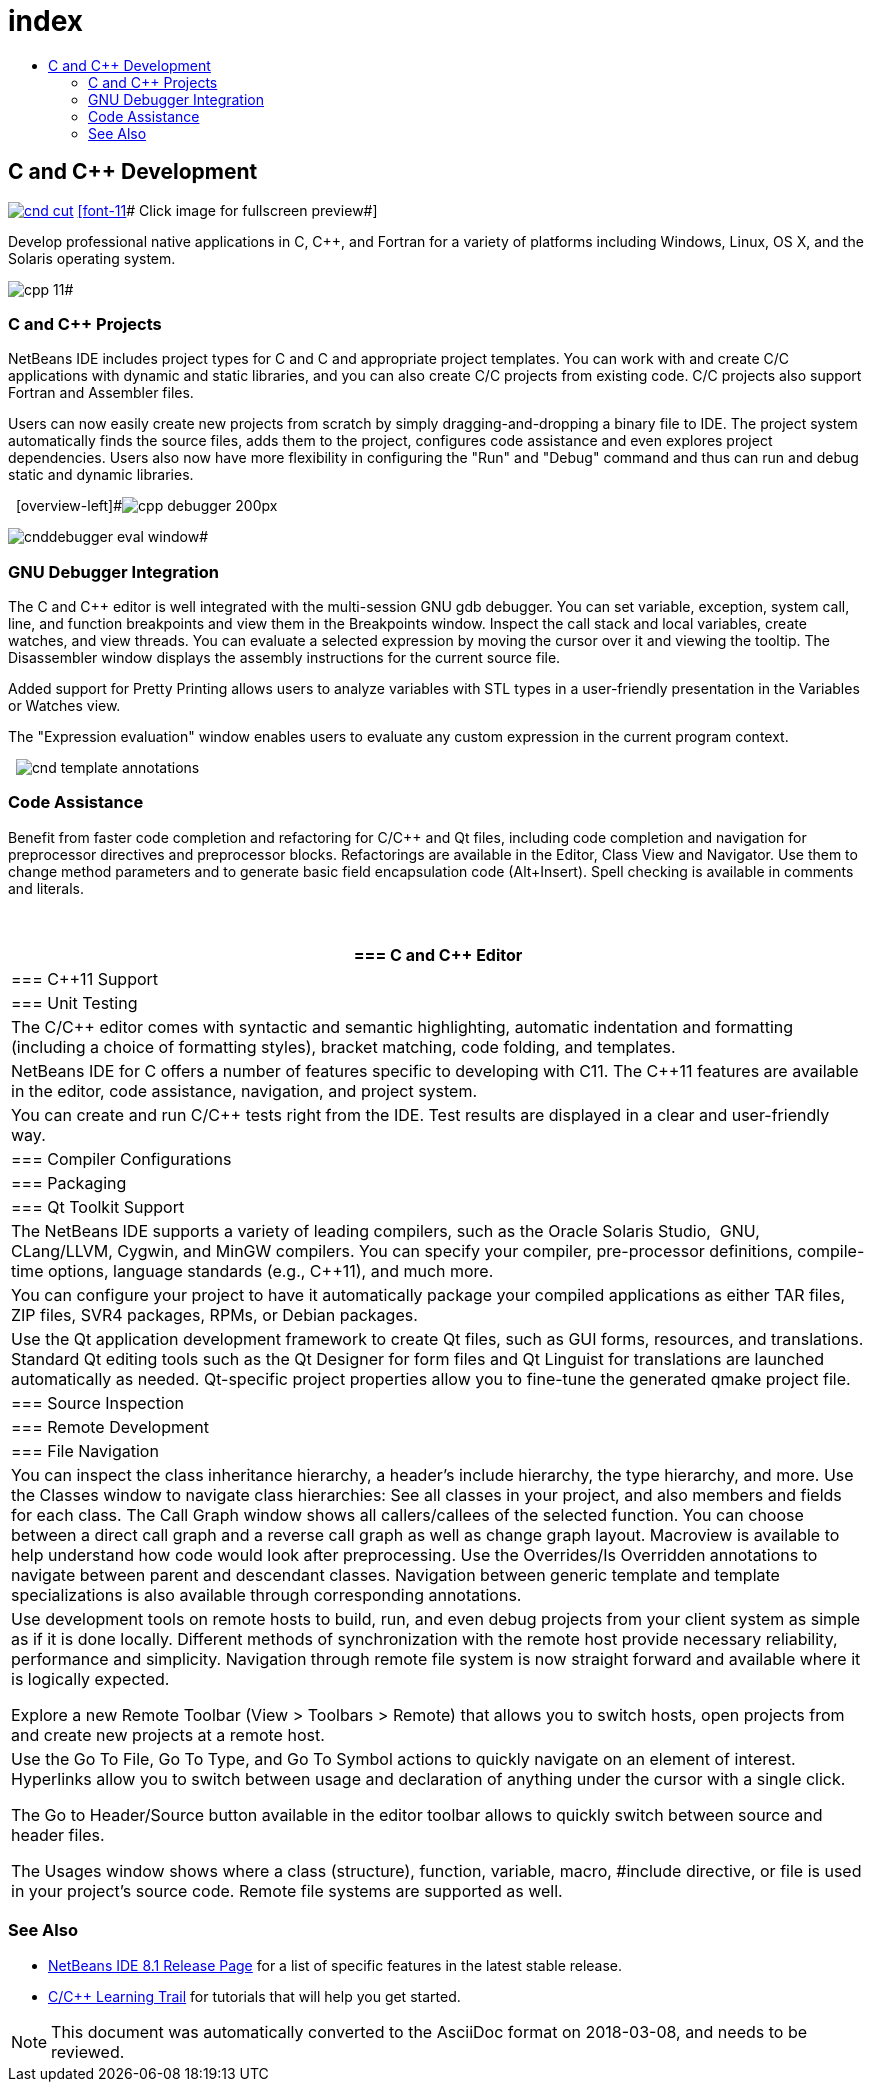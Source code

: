 // 
//     Licensed to the Apache Software Foundation (ASF) under one
//     or more contributor license agreements.  See the NOTICE file
//     distributed with this work for additional information
//     regarding copyright ownership.  The ASF licenses this file
//     to you under the Apache License, Version 2.0 (the
//     "License"); you may not use this file except in compliance
//     with the License.  You may obtain a copy of the License at
// 
//       http://www.apache.org/licenses/LICENSE-2.0
// 
//     Unless required by applicable law or agreed to in writing,
//     software distributed under the License is distributed on an
//     "AS IS" BASIS, WITHOUT WARRANTIES OR CONDITIONS OF ANY
//     KIND, either express or implied.  See the License for the
//     specific language governing permissions and limitations
//     under the License.
//

= index
:jbake-type: page
:jbake-tags: oldsite, needsreview
:jbake-status: published
:keywords: Apache NetBeans  index
:description: Apache NetBeans  index
:toc: left
:toc-title:

== C and C++ Development

link:../../images_www/v7/screenshots/cnd.png[image:cnd-cut.png[]] 
link:../../images_www/v7/1/screenshots/cnd.png[[font-11]# Click image for fullscreen preview#]

Develop professional native applications in C, C++, and Fortran for a variety of platforms including Windows, Linux, OS X, and the Solaris operating system.

[overview-right]#image:cpp-editor.png[]

image:cpp-11.png[]#

=== C and C++ Projects

NetBeans IDE includes project types for C and C++ and appropriate project templates. You can work with and create C/C++ applications with dynamic and static libraries, and you can also create C/C++ projects from existing code. C/C++ projects also support Fortran and Assembler files.

Users can now easily create new projects from scratch by simply dragging-and-dropping a binary file to IDE. The project system automatically finds the source files, adds them to the project, configures code assistance and even explores project dependencies. Users also now have more flexibility in configuring the "Run" and "Debug" command and thus can run and debug static and dynamic libraries.

  [overview-left]#image:cpp-debugger_200px.jpg[]

image:cnddebugger-eval-window.png[]#

=== GNU Debugger Integration

The C and C++ editor is well integrated with the multi-session GNU gdb debugger. You can set variable, exception, system call, line, and function breakpoints and view them in the Breakpoints window. Inspect the call stack and local variables, create watches, and view threads. You can evaluate a selected expression by moving the cursor over it and viewing the tooltip. The Disassembler window displays the assembly instructions for the current source file.

Added support for Pretty Printing allows users to analyze variables with STL types in a user-friendly presentation in the Variables or Watches view.

The "Expression evaluation" window enables users to evaluate any custom expression in the current program context.

  [overview-right]#image:cnd-template-annotations.png[]#

=== Code Assistance

Benefit from faster code completion and refactoring for C/C++ and Qt files, including code completion and navigation for preprocessor directives and preprocessor blocks. Refactorings are available in the Editor, Class View and Navigator. Use them to change method parameters and to generate basic field encapsulation code (Alt+Insert). Spell checking is available in comments and literals.

 

|===
|=== C and C++ Editor

 |

=== C++11 Support

 |

=== Unit Testing

 

|The C/C++ editor comes with syntactic and semantic highlighting, automatic indentation and formatting (including a choice of formatting styles), bracket matching, code folding, and templates.

 |

NetBeans IDE for C++ offers a number of features specific to developing with C++11. The C++11 features are available in the editor, code assistance, navigation, and project system.

 |

You can create and run C/C++ tests right from the IDE. Test results are displayed in a clear and user-friendly way.

 

|=== Compiler Configurations

 |

=== Packaging

 |

=== Qt Toolkit Support

 

|The NetBeans IDE supports a variety of leading compilers, such as the Oracle Solaris Studio,  GNU, CLang/LLVM, Cygwin, and MinGW compilers. You can specify your compiler, pre-processor definitions, compile-time options, language standards (e.g., C++11), and much more.

 |

You can configure your project to have it automatically package your compiled applications as either TAR files, ZIP files, SVR4 packages, RPMs, or Debian packages.

 |

Use the Qt application development framework to create Qt files, such as GUI forms, resources, and translations. Standard Qt editing tools such as the Qt Designer for form files and Qt Linguist for translations are launched automatically as needed. Qt-specific project properties allow you to fine-tune the generated qmake project file.

 

|=== Source Inspection

 |

=== Remote Development

 |

=== File Navigation

 

|You can inspect the class inheritance hierarchy, a header's include hierarchy, the type hierarchy, and more. Use the Classes window to navigate class hierarchies: See all classes in your project, and also members and fields for each class. The Call Graph window shows all callers/callees of the selected function. You can choose between a direct call graph and a reverse call graph as well as change graph layout. Macroview is available to help understand how code would look after preprocessing. Use the Overrides/Is Overridden annotations to navigate between parent and descendant classes. Navigation between generic template and template specializations is also available through corresponding annotations.

 |

Use development tools on remote hosts to build, run, and even debug projects from your client system as simple as if it is done locally. Different methods of synchronization with the remote host provide necessary reliability, performance and simplicity. Navigation through remote file system is now straight forward and available where it is logically expected.

Explore a new Remote Toolbar (View > Toolbars > Remote) that allows you to switch hosts, open projects from and create new projects at a remote host.

 |

Use the Go To File, Go To Type, and Go To Symbol actions to quickly navigate on an element of interest. Hyperlinks allow you to switch between usage and declaration of anything under the cursor with a single click.

The Go to Header/Source button available in the editor toolbar allows to quickly switch between source and header files.

The Usages window shows where a class (structure), function, variable, macro, #include directive, or file is used in your project's source code. Remote file systems are supported as well.

 
|===

=== See Also

* link:/community/releases/81/index.html[NetBeans IDE 8.1 Release Page] for a list of specific features in the latest stable release.
* link:../../kb/trails/cnd.html[C/C++ Learning Trail] for tutorials that will help you get started.

NOTE: This document was automatically converted to the AsciiDoc format on 2018-03-08, and needs to be reviewed.
